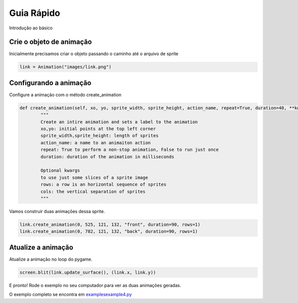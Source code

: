 Guia Rápido
===========
Introdução ao básico

.. image:: /examples/images/link.png
   :scale: 20 %

Crie o objeto de animação
-----
Inicialmente precisamos criar o objeto passando o caminho até o arquivo de sprite

.. code-block:: python

    link = Animation("images/link.png")

Configurando a animação
-----
Configure a animação com o método create_animation

.. code-block:: python

    def create_animation(self, xo, yo, sprite_width, sprite_height, action_name, repeat=True, duration=40, **kwargs):
            """
            Create an intire animation and sets a label to the animation
            xo,yo: initial points at the top left corner
            sprite_width,sprite_height: length of sprites
            action_name: a name to an animaiton action
            repeat: True to perform a non-stop animation, False to run just once
            duration: duration of the animation in milliseconds

            Optional kwargs
            to use just some slices of a sprite image
            rows: a row is an horizontal sequence of sprites
            cols: the vertical separation of sprites
            """

Vamos construir duas animações dessa sprite.

.. code-block:: python

    link.create_animation(0, 525, 121, 132, "front", duration=90, rows=1)
    link.create_animation(0, 782, 121, 132, "back", duration=90, rows=1)

Atualize a animação
---------------
Atualize a animação no loop do pygame.

.. code-block:: python

    screen.blit(link.update_surface(), (link.x, link.y))

E pronto! Rode o exemplo no seu computador para ver as duas animações geradas.

.. image:: /examples/images/link.gif

O exemplo completo se encontra em `examples\example4.py <https://github.com/estevaofon/pyanimation/blob/master/examples/example4.py>`_
